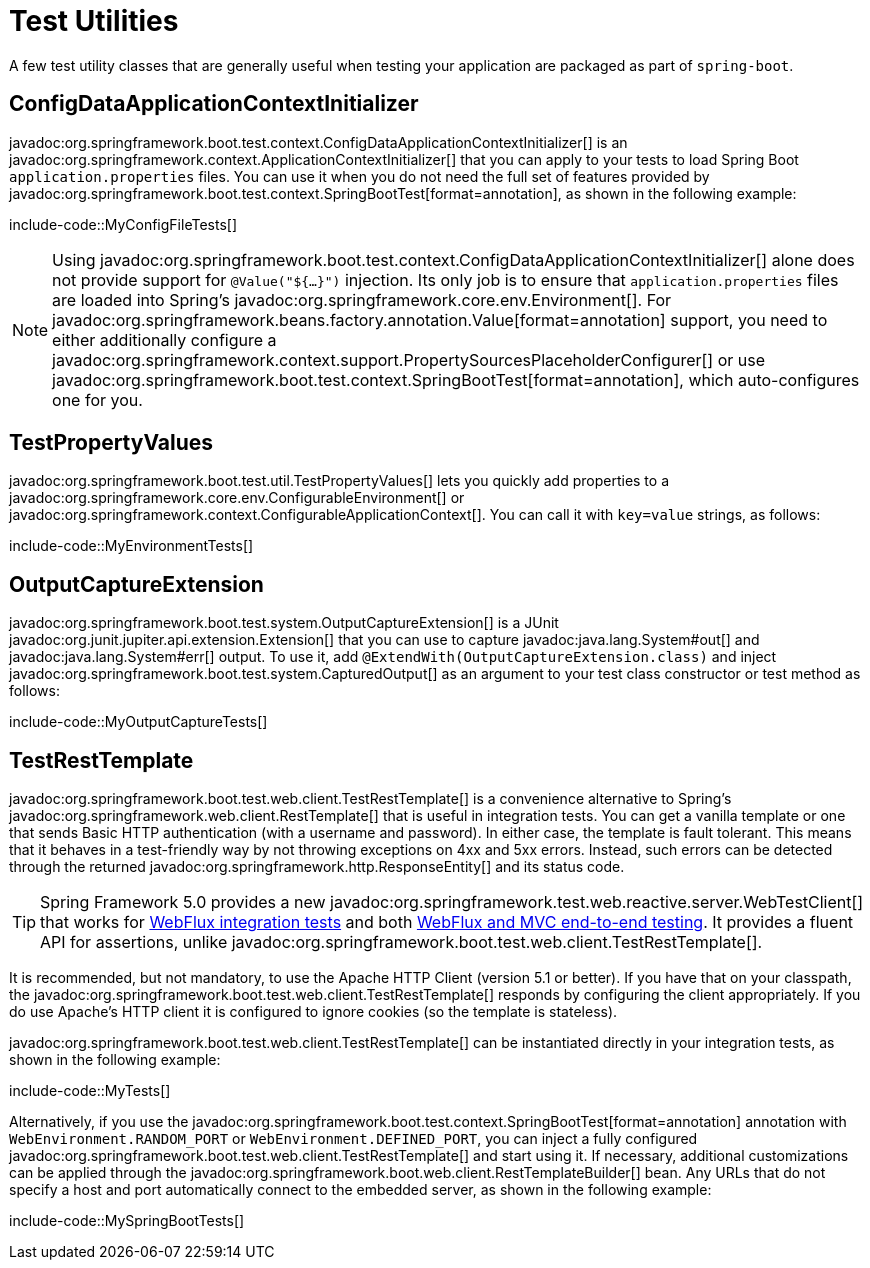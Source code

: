 [[testing.utilities]]
= Test Utilities

A few test utility classes that are generally useful when testing your application are packaged as part of `spring-boot`.



[[testing.utilities.config-data-application-context-initializer]]
== ConfigDataApplicationContextInitializer

javadoc:org.springframework.boot.test.context.ConfigDataApplicationContextInitializer[] is an javadoc:org.springframework.context.ApplicationContextInitializer[] that you can apply to your tests to load Spring Boot `application.properties` files.
You can use it when you do not need the full set of features provided by javadoc:org.springframework.boot.test.context.SpringBootTest[format=annotation], as shown in the following example:

include-code::MyConfigFileTests[]

NOTE: Using javadoc:org.springframework.boot.test.context.ConfigDataApplicationContextInitializer[] alone does not provide support for `@Value("${...}")` injection.
Its only job is to ensure that `application.properties` files are loaded into Spring's javadoc:org.springframework.core.env.Environment[].
For javadoc:org.springframework.beans.factory.annotation.Value[format=annotation] support, you need to either additionally configure a javadoc:org.springframework.context.support.PropertySourcesPlaceholderConfigurer[] or use javadoc:org.springframework.boot.test.context.SpringBootTest[format=annotation], which auto-configures one for you.



[[testing.utilities.test-property-values]]
== TestPropertyValues

javadoc:org.springframework.boot.test.util.TestPropertyValues[] lets you quickly add properties to a javadoc:org.springframework.core.env.ConfigurableEnvironment[] or javadoc:org.springframework.context.ConfigurableApplicationContext[].
You can call it with `key=value` strings, as follows:

include-code::MyEnvironmentTests[]



[[testing.utilities.output-capture]]
== OutputCaptureExtension

javadoc:org.springframework.boot.test.system.OutputCaptureExtension[] is a JUnit javadoc:org.junit.jupiter.api.extension.Extension[] that you can use to capture javadoc:java.lang.System#out[] and javadoc:java.lang.System#err[] output.
To use it, add `@ExtendWith(OutputCaptureExtension.class)` and inject javadoc:org.springframework.boot.test.system.CapturedOutput[] as an argument to your test class constructor or test method as follows:

include-code::MyOutputCaptureTests[]



[[testing.utilities.test-rest-template]]
== TestRestTemplate

javadoc:org.springframework.boot.test.web.client.TestRestTemplate[] is a convenience alternative to Spring's javadoc:org.springframework.web.client.RestTemplate[] that is useful in integration tests.
You can get a vanilla template or one that sends Basic HTTP authentication (with a username and password).
In either case, the template is fault tolerant.
This means that it behaves in a test-friendly way by not throwing exceptions on 4xx and 5xx errors.
Instead, such errors can be detected through the returned javadoc:org.springframework.http.ResponseEntity[] and its status code.

TIP: Spring Framework 5.0 provides a new javadoc:org.springframework.test.web.reactive.server.WebTestClient[] that works for xref:testing/spring-boot-applications.adoc#testing.spring-boot-applications.spring-webflux-tests[WebFlux integration tests] and both xref:testing/spring-boot-applications.adoc#testing.spring-boot-applications.with-running-server[WebFlux and MVC end-to-end testing].
It provides a fluent API for assertions, unlike javadoc:org.springframework.boot.test.web.client.TestRestTemplate[].

It is recommended, but not mandatory, to use the Apache HTTP Client (version 5.1 or better).
If you have that on your classpath, the javadoc:org.springframework.boot.test.web.client.TestRestTemplate[] responds by configuring the client appropriately.
If you do use Apache's HTTP client it is configured to ignore cookies (so the template is stateless).

javadoc:org.springframework.boot.test.web.client.TestRestTemplate[] can be instantiated directly in your integration tests, as shown in the following example:

include-code::MyTests[]

Alternatively, if you use the javadoc:org.springframework.boot.test.context.SpringBootTest[format=annotation] annotation with `WebEnvironment.RANDOM_PORT` or `WebEnvironment.DEFINED_PORT`, you can inject a fully configured javadoc:org.springframework.boot.test.web.client.TestRestTemplate[] and start using it.
If necessary, additional customizations can be applied through the javadoc:org.springframework.boot.web.client.RestTemplateBuilder[] bean.
Any URLs that do not specify a host and port automatically connect to the embedded server, as shown in the following example:

include-code::MySpringBootTests[]
